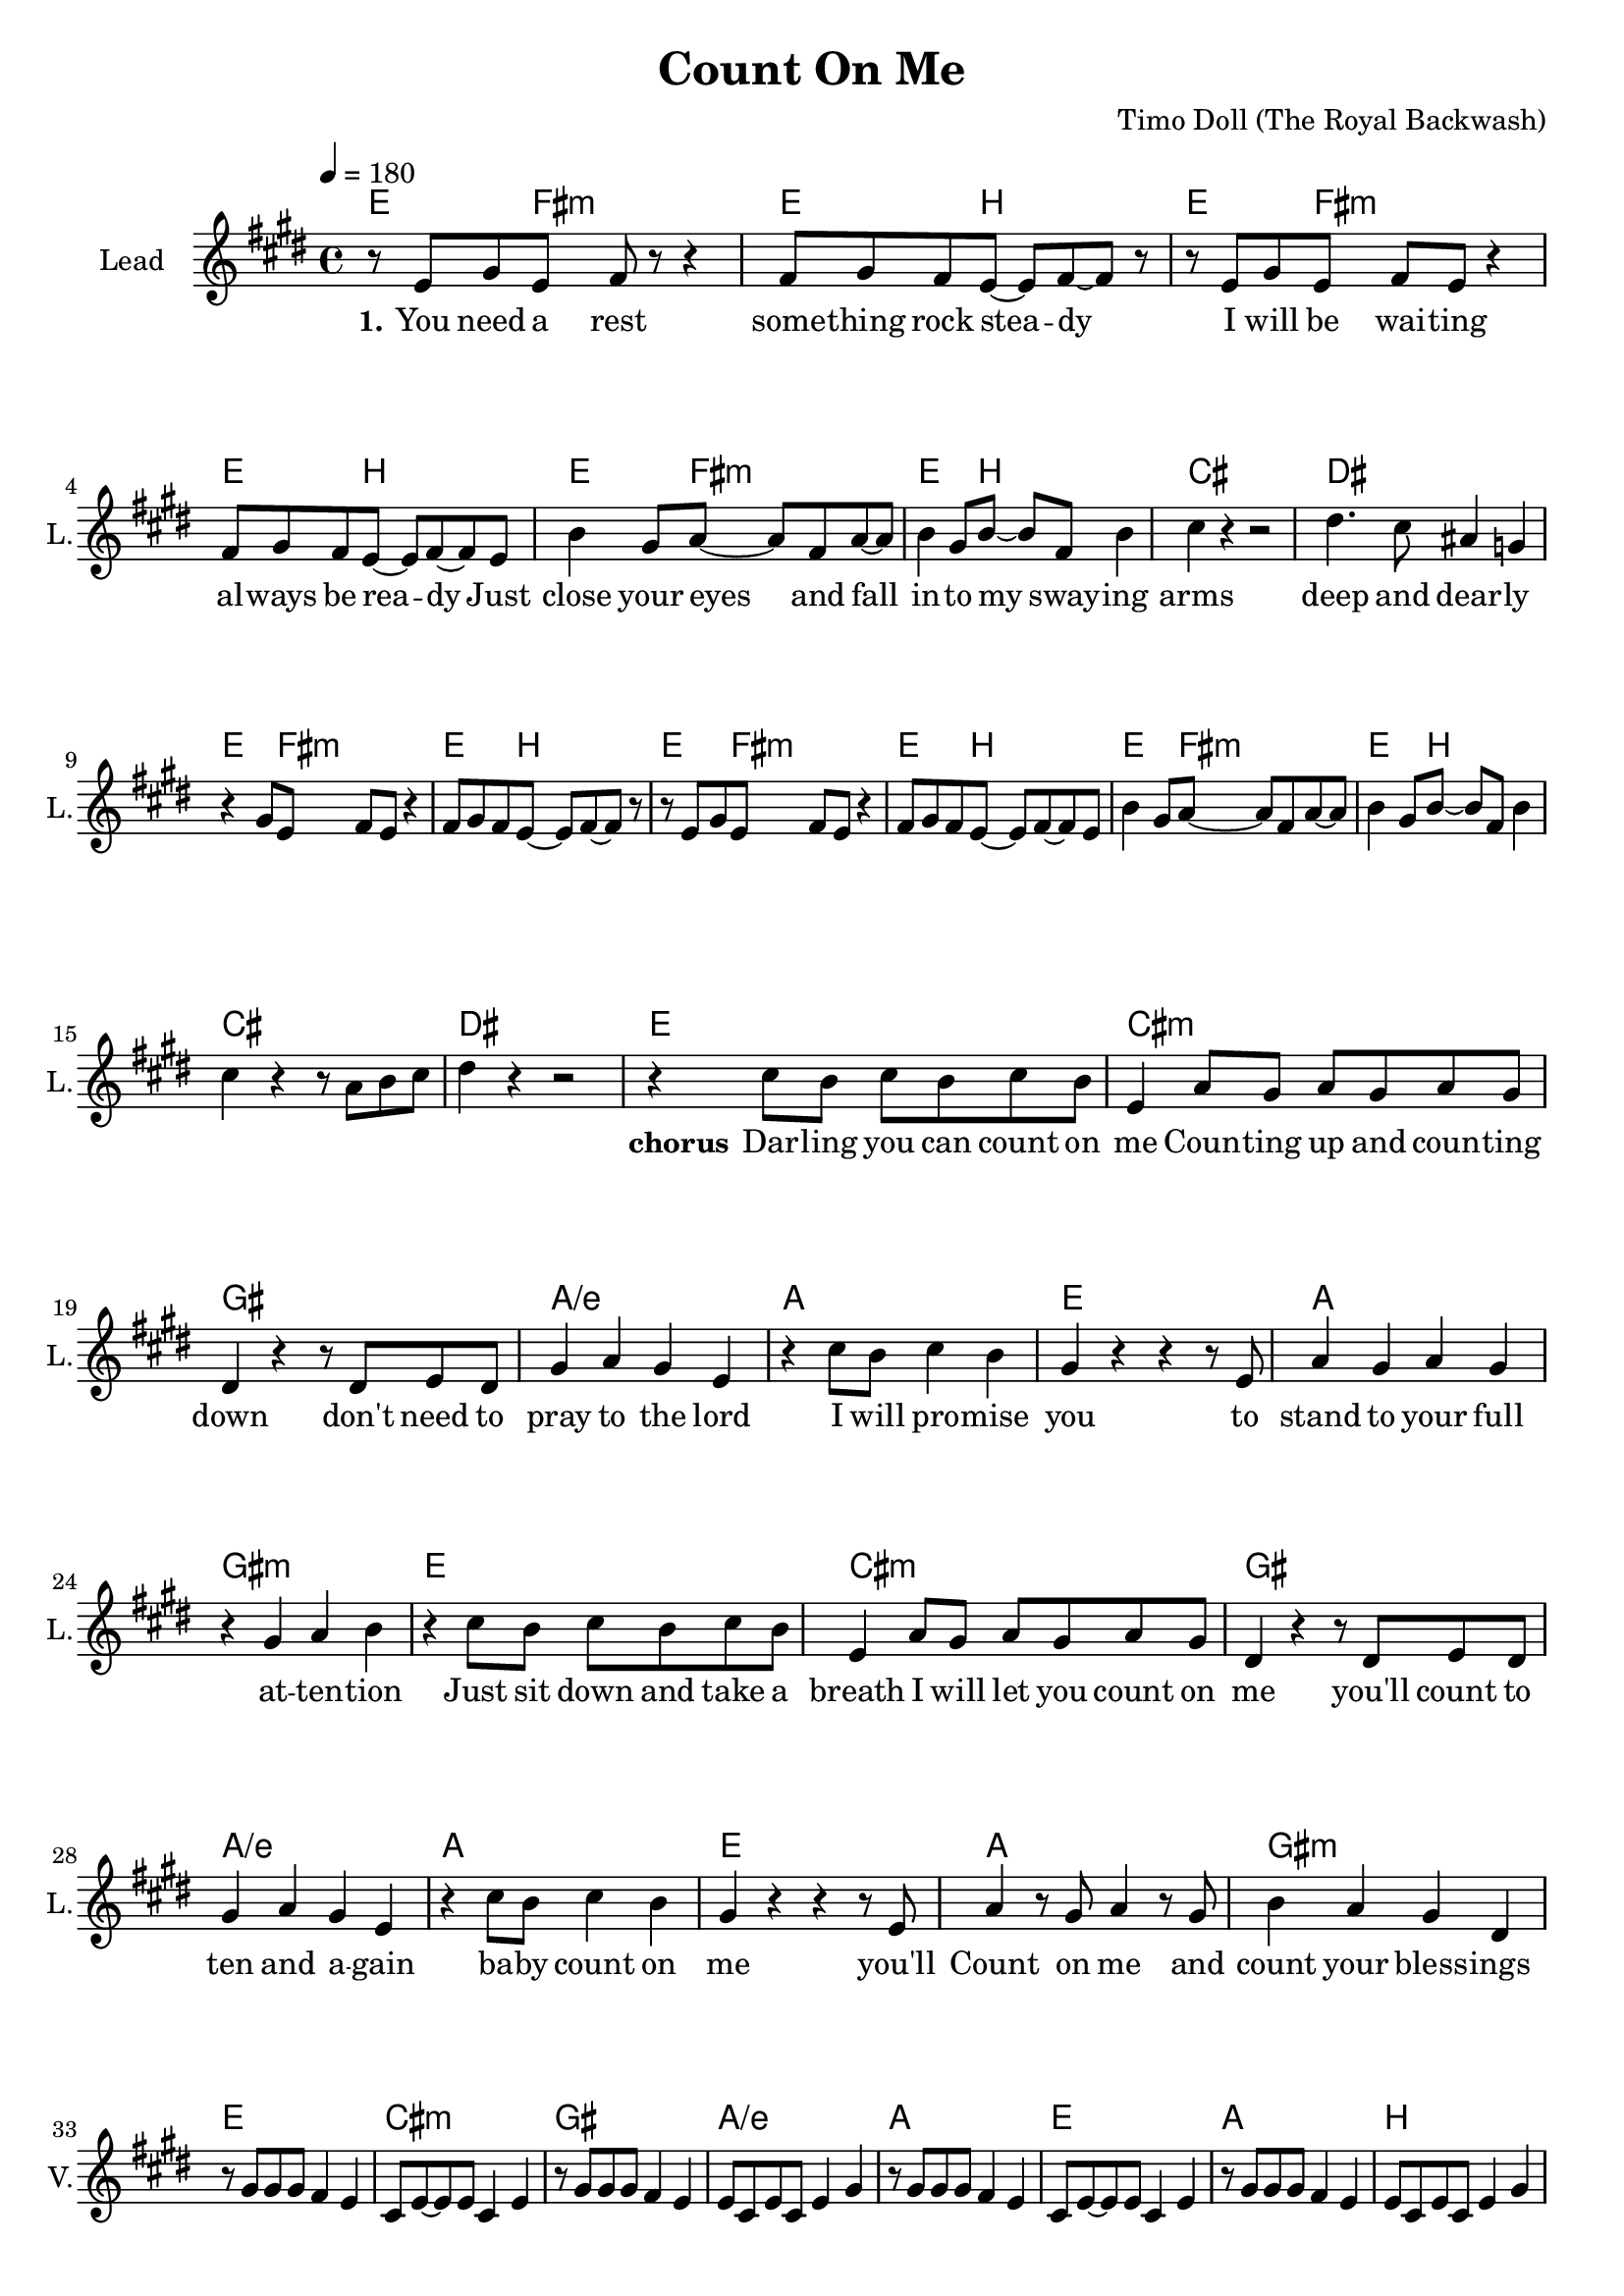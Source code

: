 \version "2.16.2"

\header {
  title = "Count On Me"
  composer = "Timo Doll (The Royal Backwash)"

}

global = {
  \key e \major
  \time 4/4
  \tempo 4 = 180
}

harmonies = \chordmode {
  \germanChords
  
  e4. fis8:m~fis2:m e4. b8~b2 
  e4. fis8:m~fis2:m e4. b8~b2 
  e4. fis8:m~fis2:m e4. b8~b2 
  cis1 dis1
  
  e4. fis8:m~fis2:m e4. b8~b2 
  e4. fis8:m~fis2:m e4. b8~b2 
  e4. fis8:m~fis2:m e4. b8~b2 
  cis1 dis1
  
  e cis:m gis a/e
  a e a gis:m
  e cis:m gis a/e
  a e a gis:m
  e cis:m gis a/e
  a e a b
  
  fis:m a e b:7
  fis:m a e b:7
  fis:m a e b:7
  fis:m a e b
  

}

leadMusicverse = \relative c' {
  
  r8 e gis e fis r8 r4 
  fis8 gis fis e~e fis~fis r
  r e gis e fis e r4 
  fis8 gis fis e~e fis~fis e
  b'4 gis8 a~a fis a~a
  b4 gis8 b~b fis b4
  cis4 r r2
  dis4. cis8 ais4 g
  
  r4 gis8  e fis e8 r4 
  fis8 gis fis e~e fis~fis r
  r e gis e fis e r4 
  fis8 gis fis e~e fis~fis e
  b'4 gis8 a~a fis a~a
  b4 gis8 b~b fis b4
  cis4 r4 r8 a b cis
  dis4 r4 r2
  
}


leadMusicprechorus = \relative c'{


}

leadMusicchorus = \relative c''{
  
  r4 cis8 b cis b cis b 
  e,4 a8 gis a gis a gis
  dis4 r r8 dis e dis
  gis4 a gis e
  
  r4 cis'8 b cis4 b 
  gis r r r8 e
  a4 gis a gis
  r gis a b
  
  r4 cis8 b cis b cis b 
  e,4 a8 gis a gis a gis
  dis4 r r8 dis e dis
  gis4 a gis e
  
  r4 cis'8 b cis4 b 
  gis r r r8 e
  a4 r8 gis a4 r8 gis
  b4 a gis dis
  
  r1*8
}

leadMusicBridge = \relative c''{

  cis4~cis8 a cis4~cis8 a 
  cis4~cis8 a cis4~cis8 a 
  b4 b b8 b b b
  cis b~b a~a r8 r4
  
  cis4~cis8 a cis4~cis8 a 
  cis4~cis8 a cis4~cis8 a 
  b4 b b8 b b b
  cis b~b a~a r8 r4
  
  cis4~cis8 a cis4~cis8 a 
  cis4~cis8 a cis4~cis8 a 
  b4 b b8 b b b
  cis b~b a~a r8 r4
  
  cis4~cis8 a cis4~cis8 a 
  cis4~cis8 a cis4~cis8 a 
  b4 b b8 b b b
  cis b~b a~a r8 r4
  
  

}

leadWordsOne = \lyricmode { 
\set stanza = "1." 

  You need a rest
  some -- thing rock stea -- dy
  I will be wai -- ting
  al -- ways be rea -- dy

  Just close your eyes and fall in -- to my sway -- ing arms
  deep and dear -- ly

}

leadWordsChorus = \lyricmode {
\set stanza = "chorus"

  Dar -- ling you can count on me
  Coun -- ting up and coun -- ting down
  don't need to pray to the lord
  I will pro -- mise you
  to stand to your full at -- ten -- tion
  Just sit down and take a breath
  I will let you count on me
  you'll count to ten and a -- gain
  ba -- by count on me
  you'll Count on me and count your  bless -- ings


}

leadWordsChorusTwo = \lyricmode {


}

leadWordspreChorus = \lyricmode {
\set stanza = "prechorus"

}

leadWordsBridge = \lyricmode {
\set stanza = "bridge"

  One and two and three and four
  I gave it all and I will ev -- er -- more
  Five and six and se -- ven and eight
  Fall down one me, I can lift your weight
  One and two and three and four
  I gave it all and I will ev -- er -- more
  Five and six and se -- ven and eight
  Fall down one me, I can lift your weight

}

leadWordsTwo = \lyricmode { 
\set stanza = "2."


}

leadWordsThree = \lyricmode {
\set stanza = "3." 

}

leadWordsFour = \lyricmode {
\set stanza = "4." 

}
backingOneVerseMusic = \relative c'' {
  
  R1*16

  
}

backingOneprechorus = \relative c'' {

}

backingOneChorusMusic = \relative c'' {

  R1*24
 
}

backingOneChorusWords = \lyricmode {

  keep on coun -- ting on me
  and let your sen -- ses run free

  keep on coun -- ting on me
  burst out e -- ven -- tua -- ly

}

backingOnebridge = \relative c' {
  
  R1*8
  
  r2 cis'4 cis
  a8 gis a e~e2
  r4 r8 e gis4 gis
  a8 fis a fis~fis2
  r2 cis'4 cis
  a8 gis a e~e2
  r4 r8 e gis4 gis
  fis8 dis fis b8~b2
  
}

backingTwoVerseMusic = \relative c' {
 
}

backingTwoChorusMusic = \relative c'' {
}

backingTwoChorusWords = \lyricmode {
  

  
}

derbassVerse = \relative c { \clef bass


}

violinMusic = \relative c'' {
  
  R1*32
  r8 gis gis gis fis4 e 
  cis8 e~e e cis4 e
  r8 gis gis gis fis4 e 
  e8 cis e cis e4 gis
  r8 gis gis gis fis4 e 
  cis8 e~e e cis4 e
  r8 gis gis gis fis4 e 
  e8 cis e cis e4 gis
    
}

leadGuitarMusic = \relative c' {
  
  R1*40
  fis4 a cis a 
  cis a e a
  b gis e gis
  b a fis a
  fis4 a cis a 
  cis a e a
  b gis e gis
  b a fis a
  fis4 a cis a 
  cis a e a
  b gis e gis
  b a fis a
  fis4 a cis a 
  cis a e a
  b gis e gis
  dis' b fis b
  
}

document = {
<<
    \new ChordNames \with {midiIntrument = "electric guitar (muted)"} {
      
      \set ChordNames.midiInstrument = #"electric guitar (muted)"
      \set chordChanges = ##t
      \transpose c c { \global \harmonies }
      
    }

    \new StaffGroup <<
    
      \new Staff = "Violin" {
        \set Staff.instrumentName = #"Violin"
        \set Staff.shortInstrumentName = #"V."
        \set Staff.midiInstrument = #"violin"
         \transpose c c { \global \violinMusic }
      }
      \new Staff = "Guitar" {
        \set Staff.instrumentName = #"Guitar"
        \set Staff.shortInstrumentName = #"G."
        \set Staff.midiInstrument = #"overdriven guitar"
        \transpose c c { \global \leadGuitarMusic }
        \new Voice \with {
        \consists "Pitch_squash_engraver"
      } {
          %\guitarrythm
      }
      }
     
        \new Staff = "Trumpets" <<
        \set Staff.instrumentName = #"Trumpets"
	\set Staff.shortInstrumentName = #"T."
        \set Staff.midiInstrument = #"trumpet"
        %\new Voice = "Trumpet1Verse" { \voiceOne << \transpose c c { \global \trumpetoneVerseMusic } >> }
        %\new Voice = "Trumpet1PreChorus" { \voiceOne << \transpose c c { \trumpetonePreChorusMusic } >> }
        %\new Voice = "Trumpet1Chorus" { \voiceOne << \transpose c c { \trumpetoneChorusMusic } >> }
        %\new Voice = "Trumpet1Bridge" { \voiceOne << \transpose c c { \trumpetoneBridgeMusic } >> }
	%\new Voice = "Trumpet2Verse" { \voiceTwo << \transpose c c { \global \trumpettwoVerseMusic } >> }      
	%\new Voice = "Trumpet2PreChorus" { \voiceTwo << \transpose c c {  \trumpettwoPreChrousMusic } >> }      
	%\new Voice = "Trumpet2Chorus" { \voiceTwo << \transpose c c { \trumpettwoChorusMusic } >> }      
        %\new Voice = "Trumpet1" { \voiceOne << \transpose c c { \global \trumpetoneVerseMusic \trumpetonePreChorusMusic \trumpetoneChorusMusic \trumpetoneBridgeMusic} >> }
	%\new Voice = "Trumpet2" { \voiceTwo << \transpose c c { \global \trumpettwoVerseMusic \trumpettwoPreChrousMusic \trumpettwoChorusMusic} >> }      
      >>
    >>  
    \new StaffGroup <<
      \new Staff = "lead" {
	\set Staff.instrumentName = #"Lead"
	\set Staff.shortInstrumentName = #"L."
        \set Staff.midiInstrument = #"voice oohs"
        \new Voice = "leadverse" { << \transpose c c { \global \leadMusicverse } >> }
        \new Voice = "leadprechorus" { << \transpose c c { \leadMusicprechorus } >> }
        \new Voice = "leadchorus" { << \transpose c c { \leadMusicchorus } >> }
        \new Voice = "leadbridge" { << \transpose c c { \leadMusicBridge } >> }
        %\new Voice = "leadoutro" { << \transpose a c' { \leadMusicchorus } >> }
      }
      \new Lyrics \with { alignBelowContext = #"lead" }
      \lyricsto "leadbridge" \leadWordsBridge
      \new Lyrics \with { alignBelowContext = #"lead" }
      \lyricsto "leadchorus" \leadWordsChorus
      \lyricsto "leadchorus" \leadWordsChorusTwo
      \new Lyrics \with { alignBelowContext = #"lead" }
      \lyricsto "leadprechorus" \leadWordspreChorus
      %\new Lyrics \with { alignBelowContext = #"lead" }
      %\lyricsto "leadverse" \leadWordsFour
      %\new Lyrics \with { alignBelowContext = #"lead" }
      %\lyricsto "leadverse" \leadWordsThree
      \new Lyrics \with { alignBelowContext = #"lead" }
      \lyricsto "leadverse" \leadWordsTwo
      \new Lyrics \with { alignBelowContext = #"lead" }
      \lyricsto "leadverse" \leadWordsOne
      \new Lyrics \with { alignBelowContext = #"lead" }
      \lyricsto "leadoutro" \leadWordsChorus
      
     
      % we could remove the line about this with the line below, since
      % we want the alto lyrics to be below the alto Voice anyway.
      % \new Lyrics \lyricsto "altos" \altoWords

      \new Staff = "backing" <<
	%  \clef backingTwo
	\set Staff.instrumentName = #"Backing"
	\set Staff.shortInstrumentName = #"B."
        \set Staff.midiInstrument = #"voice oohs"
	\new Voice = "backingOnes" { \voiceOne << \transpose c c { \global \backingOneprechorus \backingOneChorusMusic \backingOneVerseMusic \backingOnebridge %{ \transpose a c' {\backingOneChorusMusic}%}  } >> }
	\new Voice = "backingTwoes" { \voiceTwo << \transpose c c { \global \backingTwoVerseMusic \backingTwoChorusMusic } >> }

      >>
      \new Lyrics \with { alignAboveContext = #"backing" }
      \lyricsto "backingOnes" \backingOneChorusWords
      \new Lyrics \with { alignBelowContext = #"backing" }
      \lyricsto "backingTwoes" \backingTwoChorusWords
      
      \new Staff = "Staff_bass" {
        \set Staff.instrumentName = #"Bass"
        %\set Staff.midiInstrument = #"electric bass (pick)"
        \set Staff.midiInstrument = #"distorted guitar"
        %\transpose c c { \global \derbassVerse }
      }      % again, we could replace the line above this with the line below.
      % \new Lyrics \lyricsto "backingTwoes" \backingTwoWords
    >>
  >>
  }
  

\score {
  \document
  %\midi {}
  \layout {
    \context {
      \Staff \RemoveEmptyStaves
      \override VerticalAxisGroup #'remove-first = ##t
    }
  }
  %\removeWithTag #'nomidi
  %\midi{}
}

\score {
  \removeWithTag #'nomidi
  \document
  \midi{}
}

#(set-global-staff-size 19)

\paper {
  page-count = #2
  
}
